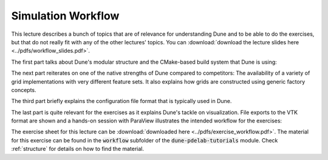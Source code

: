 Simulation Workflow
-------------------

This lecture describes a bunch of topics that are of relevance for understanding
Dune and to be able to do the exercises, but that do not really fit with any of
the other lectures' topics. You can :download:`download the lecture slides here <../pdfs/workflow_slides.pdf>`.

The first part talks about Dune's modular structure and the CMake-based build system
that Dune is using:

.. youtube:: pSId3V7S2Ec

The next part reiterates on one of the native strengths of Dune compared to competitors:
The availability of a variety of grid implementations with very different feature sets.
It also explains how grids are constructed using generic factory concepts.

.. youtube:: hWgAYXhCT0s

The third part briefly explains the configuration file format that is typically used in Dune.

.. youtube:: lz461yrPL6g

The last part is quite relevant for the exercises as it explains Dune's tackle
on visualization. File exports to the VTK format are shown and a hands-on session
with ParaView illustrates the intended workflow for the exercises:

.. youtube:: 7iDOni83uTQ

The exercise sheet for this lecture can be :download:`downloaded here <../pdfs/exercise_workflow.pdf>`.
The material for this exercise can be found in the :code:`workflow` subfolder
of the :code:`dune-pdelab-tutorials` module.
Check :ref:`structure` for details on how to find the material.
